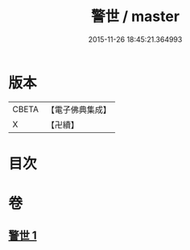 #+TITLE: 警世 / master
#+DATE: 2015-11-26 18:45:21.364993
* 版本
 |     CBETA|【電子佛典集成】|
 |         X|【卍續】    |

* 目次
* 卷
** [[file:KR6q0122_001.txt][警世 1]]
